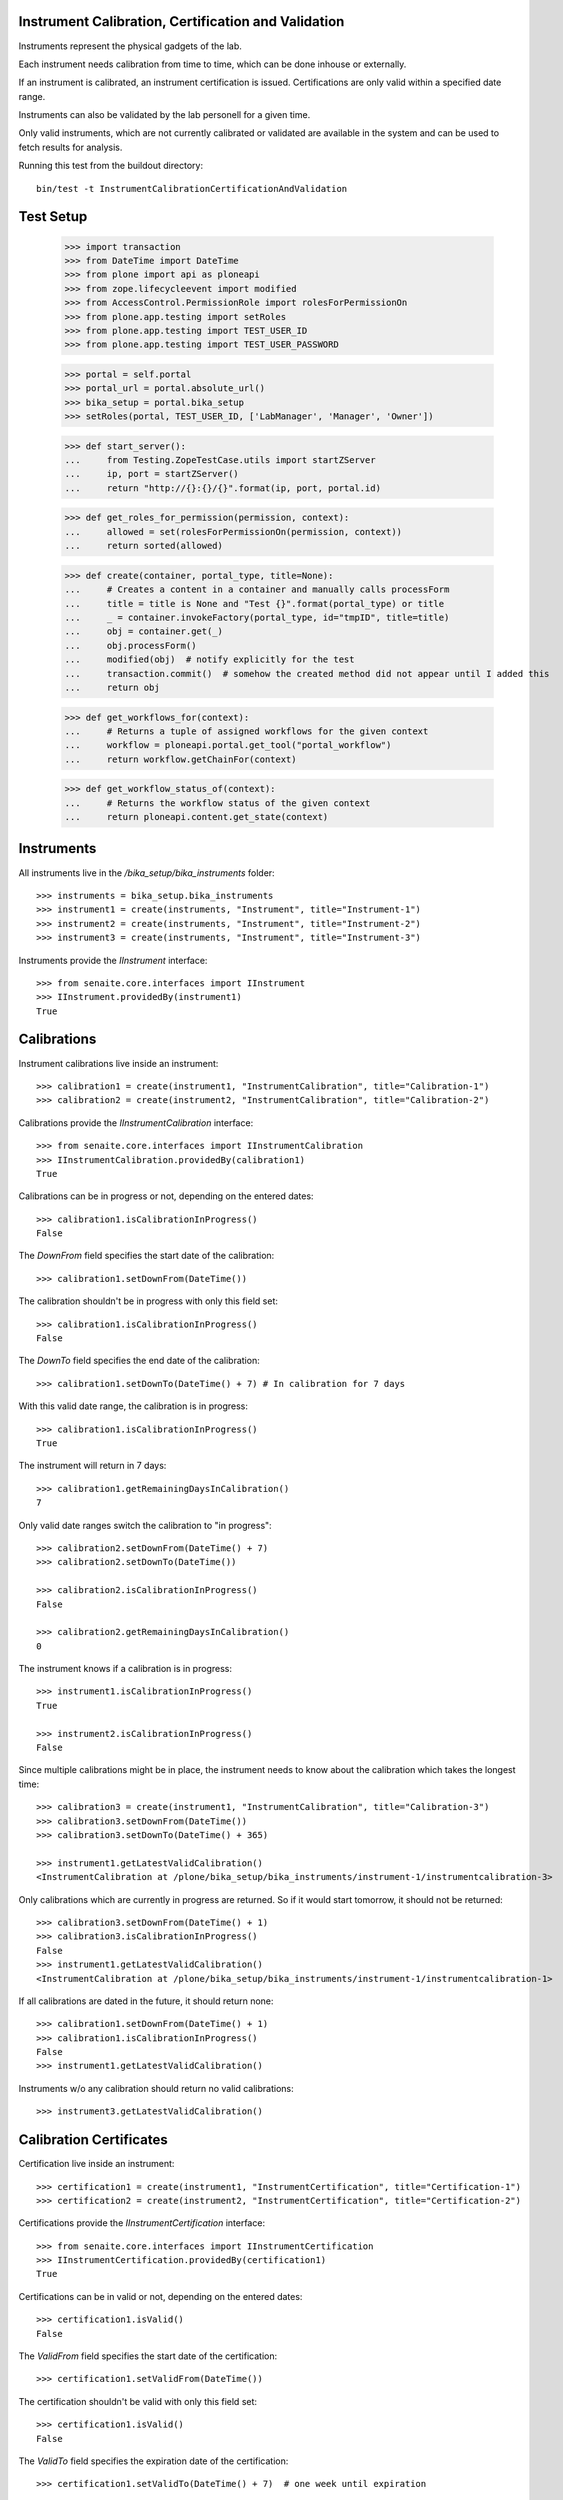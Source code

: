 Instrument Calibration, Certification and Validation
====================================================

Instruments represent the physical gadgets of the lab.

Each instrument needs calibration from time to time, which can be done inhouse
or externally.

If an instrument is calibrated, an instrument certification is issued.
Certifications are only valid within a specified date range.

Instruments can also be validated by the lab personell for a given time.

Only valid instruments, which are not currently calibrated or validated are
available in the system and can be used to fetch results for analysis.

Running this test from the buildout directory::

    bin/test -t InstrumentCalibrationCertificationAndValidation

Test Setup
==========

    >>> import transaction
    >>> from DateTime import DateTime
    >>> from plone import api as ploneapi
    >>> from zope.lifecycleevent import modified
    >>> from AccessControl.PermissionRole import rolesForPermissionOn
    >>> from plone.app.testing import setRoles
    >>> from plone.app.testing import TEST_USER_ID
    >>> from plone.app.testing import TEST_USER_PASSWORD

    >>> portal = self.portal
    >>> portal_url = portal.absolute_url()
    >>> bika_setup = portal.bika_setup
    >>> setRoles(portal, TEST_USER_ID, ['LabManager', 'Manager', 'Owner'])

    >>> def start_server():
    ...     from Testing.ZopeTestCase.utils import startZServer
    ...     ip, port = startZServer()
    ...     return "http://{}:{}/{}".format(ip, port, portal.id)

    >>> def get_roles_for_permission(permission, context):
    ...     allowed = set(rolesForPermissionOn(permission, context))
    ...     return sorted(allowed)

    >>> def create(container, portal_type, title=None):
    ...     # Creates a content in a container and manually calls processForm
    ...     title = title is None and "Test {}".format(portal_type) or title
    ...     _ = container.invokeFactory(portal_type, id="tmpID", title=title)
    ...     obj = container.get(_)
    ...     obj.processForm()
    ...     modified(obj)  # notify explicitly for the test
    ...     transaction.commit()  # somehow the created method did not appear until I added this
    ...     return obj

    >>> def get_workflows_for(context):
    ...     # Returns a tuple of assigned workflows for the given context
    ...     workflow = ploneapi.portal.get_tool("portal_workflow")
    ...     return workflow.getChainFor(context)

    >>> def get_workflow_status_of(context):
    ...     # Returns the workflow status of the given context
    ...     return ploneapi.content.get_state(context)


Instruments
===========

All instruments live in the `/bika_setup/bika_instruments` folder::

    >>> instruments = bika_setup.bika_instruments
    >>> instrument1 = create(instruments, "Instrument", title="Instrument-1")
    >>> instrument2 = create(instruments, "Instrument", title="Instrument-2")
    >>> instrument3 = create(instruments, "Instrument", title="Instrument-3")

Instruments provide the `IInstrument` interface::

    >>> from senaite.core.interfaces import IInstrument
    >>> IInstrument.providedBy(instrument1)
    True


Calibrations
============

Instrument calibrations live inside an instrument::

    >>> calibration1 = create(instrument1, "InstrumentCalibration", title="Calibration-1")
    >>> calibration2 = create(instrument2, "InstrumentCalibration", title="Calibration-2")

Calibrations provide the `IInstrumentCalibration` interface::

    >>> from senaite.core.interfaces import IInstrumentCalibration
    >>> IInstrumentCalibration.providedBy(calibration1)
    True

Calibrations can be in progress or not, depending on the entered dates::

    >>> calibration1.isCalibrationInProgress()
    False

The `DownFrom` field specifies the start date of the calibration::

    >>> calibration1.setDownFrom(DateTime())

The calibration shouldn't be in progress with only this field set::

    >>> calibration1.isCalibrationInProgress()
    False

The `DownTo` field specifies the end date of the calibration::

    >>> calibration1.setDownTo(DateTime() + 7) # In calibration for 7 days

With this valid date range, the calibration is in progress::

    >>> calibration1.isCalibrationInProgress()
    True

The instrument will return in 7 days::

    >>> calibration1.getRemainingDaysInCalibration()
    7

Only valid date ranges switch the calibration to "in progress"::

    >>> calibration2.setDownFrom(DateTime() + 7)
    >>> calibration2.setDownTo(DateTime())

    >>> calibration2.isCalibrationInProgress()
    False

    >>> calibration2.getRemainingDaysInCalibration()
    0

The instrument knows if a calibration is in progress::

    >>> instrument1.isCalibrationInProgress()
    True

    >>> instrument2.isCalibrationInProgress()
    False

Since multiple calibrations might be in place, the instrument needs to know
about the calibration which takes the longest time::

    >>> calibration3 = create(instrument1, "InstrumentCalibration", title="Calibration-3")
    >>> calibration3.setDownFrom(DateTime())
    >>> calibration3.setDownTo(DateTime() + 365)

    >>> instrument1.getLatestValidCalibration()
    <InstrumentCalibration at /plone/bika_setup/bika_instruments/instrument-1/instrumentcalibration-3>

Only calibrations which are currently in progress are returned.
So if it would start tomorrow, it should not be returned::

    >>> calibration3.setDownFrom(DateTime() + 1)
    >>> calibration3.isCalibrationInProgress()
    False
    >>> instrument1.getLatestValidCalibration()
    <InstrumentCalibration at /plone/bika_setup/bika_instruments/instrument-1/instrumentcalibration-1>

If all calibrations are dated in the future, it should return none::

    >>> calibration1.setDownFrom(DateTime() + 1)
    >>> calibration1.isCalibrationInProgress()
    False
    >>> instrument1.getLatestValidCalibration()

Instruments w/o any calibration should return no valid calibrations::

    >>> instrument3.getLatestValidCalibration()


Calibration Certificates
========================

Certification live inside an instrument::

    >>> certification1 = create(instrument1, "InstrumentCertification", title="Certification-1")
    >>> certification2 = create(instrument2, "InstrumentCertification", title="Certification-2")

Certifications provide the `IInstrumentCertification` interface::

    >>> from senaite.core.interfaces import IInstrumentCertification
    >>> IInstrumentCertification.providedBy(certification1)
    True

Certifications can be in valid or not, depending on the entered dates::

    >>> certification1.isValid()
    False

The `ValidFrom` field specifies the start date of the certification::

    >>> certification1.setValidFrom(DateTime())

The certification shouldn't be valid with only this field set::

    >>> certification1.isValid()
    False

The `ValidTo` field specifies the expiration date of the certification::

    >>> certification1.setValidTo(DateTime() + 7)  # one week until expiration

With this valid date range, the certification is in valid::

    >>> certification1.isValid()
    True

For exactly 7 days::

    >>> certification1.getDaysToExpire()
    7

Or one week::

    >>> certification1.getWeeksAndDaysToExpire()
    (1, 0)

Only valid date ranges switch the certification to "valid"::

    >>> certification2.setValidFrom(DateTime() + 7)
    >>> certification2.setValidTo(DateTime())

    >>> certification2.isValid()
    False

    >>> certification2.getDaysToExpire()
    0

    >>> certification2.getWeeksAndDaysToExpire()
    (0, 0)

The instrument knows if a certification is valid/out of date::

    >>> instrument1.isOutOfDate()
    False

    >>> instrument2.isOutOfDate()
    True

Since multiple certifications might be in place, the instrument needs to know
about the certification with the longest validity::

    >>> certification3 = create(instrument1, "InstrumentCertification", title="Certification-3")
    >>> certification3.setValidFrom(DateTime())
    >>> certification3.setValidTo(DateTime() + 365)  # one year until expiration

    >>> instrument1.getLatestValidCertification()
    <InstrumentCertification at /plone/bika_setup/bika_instruments/instrument-1/instrumentcertification-3>

Only certifications which are valid are returned.
So if the validation would start tomorrow, it should not be returned::

    >>> certification3.setValidFrom(DateTime() + 1)
    >>> certification3.isValid()
    False
    >>> instrument1.getLatestValidCertification()
    <InstrumentCertification at /plone/bika_setup/bika_instruments/instrument-1/instrumentcertification-1>

If all certifications are dated in the future, it shouldn't be returned::

    >>> certification1.setValidFrom(DateTime() + 1)
    >>> certification1.setValidTo(DateTime() + 7)
    >>> instrument1.getLatestValidCertification()

It should also marked as invalid:

    >>> certification1.isValid()
    False

But the days to expire are calculated until the `ValidTo` date from today.
Thus, the full 7 days are returned::

    >>> certification1.getDaysToExpire()
    7

Instruments w/o any certifications should also return no valid certifications::

    >>> instrument3.getLatestValidCertification()


Certification Expiration Intervals
==================================

Besides the `ValidFrom` and `ValidTo` date range, users might also specify an `ExpirationInterval`,
which calculates the expiration date automatically on save.

Removing the `ValidTo` field makes the certificate invalid::

    >>> certification1.setValidFrom(DateTime())
    >>> certification1.setValidTo(None)

    >>> certification1.isValid()
    False

Setting an interval of 1 year (365 days)::

    >>> certification1.setExpirationInterval(365)

The interval takes now precedence over the `ValidTo` date, but only if the
custom `setValidTo` setter is called. This setter is always called when using
the `edit` form in Plone::

    >>> certification1.setValidTo(None)
    >>> certification1.isValid()
    True

    >>> certification1.getDaysToExpire()
    365


Validation
==========

Validations live inside an instrument::

    >>> validation1 = create(instrument1, "InstrumentValidation", title="Validation-1")
    >>> validation2 = create(instrument2, "InstrumentValidation", title="Validation-2")

Validations provide the `IInstrumentValidation` interface::

    >>> from senaite.core.interfaces import IInstrumentValidation
    >>> IInstrumentValidation.providedBy(validation1)
    True

Validations can be in progress or not, depending on the entered dates::

    >>> validation1.isValidationInProgress()
    False

The `DownFrom` field specifies the start date of the validation::

    >>> validation1.setDownFrom(DateTime())

The validation shouldn't be in progress with only this field set::

    >>> validation1.isValidationInProgress()
    False

The `DownTo` field specifies the end date of the validation::

    >>> validation1.setDownTo(DateTime() + 7)  # Down for 7 days

With this valid date range, the calibration is in progress::

    >>> validation1.isValidationInProgress()
    True

The instrument will be available after 7 days::

    >>> validation1.getRemainingDaysInValidation()
    7

Since multiple validations might be in place, the instrument needs to know
about the validation which takes the longest time::

    >>> validation3 = create(instrument1, "InstrumentValidation", title="Validation-3")
    >>> validation3.setDownFrom(DateTime())
    >>> validation3.setDownTo(DateTime() + 365)

    >>> instrument1.getLatestValidValidation()
    <InstrumentValidation at /plone/bika_setup/bika_instruments/instrument-1/instrumentvalidation-3>

Only validations which are currently in progress are returned.
So if it would start tomorrow, it should not be returned::

    >>> validation3.setDownFrom(DateTime() + 1)
    >>> validation3.isValidationInProgress()
    False
    >>> instrument1.getLatestValidValidation()
    <InstrumentValidation at /plone/bika_setup/bika_instruments/instrument-1/instrumentvalidation-1>

If all validations are dated in the future, it should return none::

    >>> validation1.setDownFrom(DateTime() + 1)
    >>> validation1.isValidationInProgress()
    False
    >>> instrument1.getLatestValidValidation()

Instruments w/o any validation should return no valid validations::

    >>> instrument3.getLatestValidValidation()
